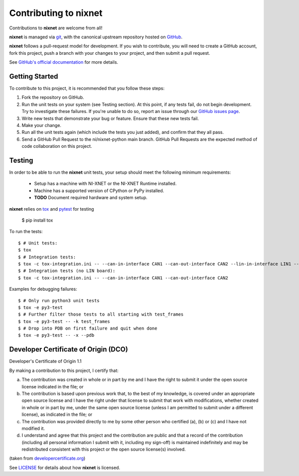 Contributing to nixnet
=======================

Contributions to **nixnet** are welcome from all!

**nixnet** is managed via `git <https://git-scm.com>`_, with the canonical
upstream repository hosted on `GitHub <https://github.com/ni/nixnet-python>`_.

**nixnet** follows a pull-request model for development.  If you wish to
contribute, you will need to create a GitHub account, fork this project,
push a branch with your changes to your project, and then submit a pull
request.

See `GitHub's official documentation <https://help.github.com/articles/using-pull-requests/>`_
for more details.

Getting Started
---------------

To contribute to this project, it is recommended that you follow these steps:

1. Fork the repository on GitHub.
2. Run the unit tests on your system (see Testing section). At this point,
   if any tests fail, do not begin development. Try to investigate these
   failures. If you're unable to do so, report an issue through our
   `GitHub issues page <http://github.com/ni/nixnet-python/issues>`_.
3. Write new tests that demonstrate your bug or feature. Ensure that these
   new tests fail.
4. Make your change.
5. Run all the unit tests again (which include the tests you just added),
   and confirm that they all pass.
6. Send a GitHub Pull Request to the ni/nixnet-python main branch. GitHub
   Pull Requests are the expected method of code collaboration on this project.

.. _testing-section:

Testing
-------

In order to be able to run the **nixnet** unit tests, your setup should meet
the following minimum requirements:

  - Setup has a machine with NI-XNET or the NI-XNET Runtime installed.
  - Machine has a supported version of CPython or PyPy installed.
  - **TODO** Document required hardware and system setup.

**nixnet** relies on `tox <http://tox.readthedocs.io>`_ and `pytest <https://docs.pytest.org/en/latest/usage.html>`_ for testing

  $ pip install tox

To run the tests::

  $ # Unit tests:
  $ tox
  $ # Integration tests:
  $ tox -c tox-integration.ini -- --can-in-interface CAN1 --can-out-interface CAN2 --lin-in-interface LIN1 --lin-out-interface LIN2
  $ # Integration tests (no LIN board):
  $ tox -c tox-integration.ini -- --can-in-interface CAN1 --can-out-interface CAN2

Examples for debugging failures::

  $ # Only run python3 unit tests
  $ tox -e py3-test
  $ # Further filter those tests to all starting with test_frames
  $ tox -e py3-test -- -k test_frames
  $ # Drop into PDB on first failure and quit when done
  $ tox -e py3-test -- -x --pdb

Developer Certificate of Origin (DCO)
-------------------------------------

Developer's Certificate of Origin 1.1

By making a contribution to this project, I certify that:

(a) The contribution was created in whole or in part by me and I
    have the right to submit it under the open source license
    indicated in the file; or

(b) The contribution is based upon previous work that, to the best
    of my knowledge, is covered under an appropriate open source
    license and I have the right under that license to submit that
    work with modifications, whether created in whole or in part
    by me, under the same open source license (unless I am
    permitted to submit under a different license), as indicated
    in the file; or

(c) The contribution was provided directly to me by some other
    person who certified (a), (b) or (c) and I have not modified
    it.

(d) I understand and agree that this project and the contribution
    are public and that a record of the contribution (including all
    personal information I submit with it, including my sign-off) is
    maintained indefinitely and may be redistributed consistent with
    this project or the open source license(s) involved.

(taken from `developercertificate.org <http://developercertificate.org/>`_)

See `LICENSE <https://github.com/ni/nixnet-python/blob/main/LICENSE>`_
for details about how **nixnet** is licensed.
